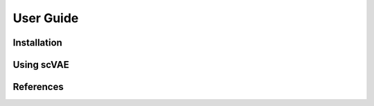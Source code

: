User Guide
==========



Installation
------------



Using scVAE
-----------



References
----------


